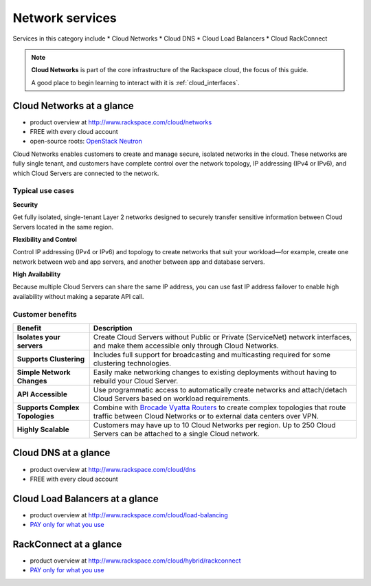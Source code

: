 .. _tour_network_services:

----------------
Network services
----------------
Services in this category include
* Cloud Networks 
* Cloud DNS
* Cloud Load Balancers
* Cloud RackConnect

.. NOTE::
   **Cloud Networks** is part of the 
   core infrastructure of the Rackspace cloud, 
   the focus of this guide. 
   
   A good place to begin learning to interact with it is
   :ref:`cloud_interfaces`. 

Cloud Networks at a glance
~~~~~~~~~~~~~~~~~~~~~~~~~~
* product overview at 
  http://www.rackspace.com/cloud/networks

* FREE with every cloud account

* open-source roots: 
  `OpenStack Neutron <https://wiki.openstack.org/wiki/Neutron>`__

Cloud Networks enables customers to create and manage secure, isolated
networks in the cloud. 
These networks are fully single tenant, and
customers have complete control over the network topology, 
IP addressing (IPv4 or IPv6), 
and which Cloud Servers are connected to the network.

Typical use cases
^^^^^^^^^^^^^^^^^

**Security**

Get fully isolated, single-tenant Layer 2 networks designed to securely
transfer sensitive information between Cloud Servers located in the same
region.

**Flexibility and Control**

Control IP addressing (IPv4 or IPv6) and topology to create networks
that suit your workload—for example, create one network between web and
app servers, and another between app and database servers.

**High Availability**

Because multiple Cloud Servers can share the same IP address, you can
use fast IP address failover to enable high availability without making
a separate API call.

Customer benefits
^^^^^^^^^^^^^^^^^

+-----------------------------------+------------------------------------------------------------------------------------------------------------------------------------------------------------------------------------------------------------+
| Benefit                           | Description                                                                                                                                                                                                |
+===================================+============================================================================================================================================================================================================+
| **Isolates your servers**         | Create Cloud Servers without Public or Private (ServiceNet) network interfaces, and make them accessible only through Cloud Networks.                                                                      |
+-----------------------------------+------------------------------------------------------------------------------------------------------------------------------------------------------------------------------------------------------------+
| **Supports Clustering**           | Includes full support for broadcasting and multicasting required for some clustering technologies.                                                                                                         |
+-----------------------------------+------------------------------------------------------------------------------------------------------------------------------------------------------------------------------------------------------------+
| **Simple Network Changes**        | Easily make networking changes to existing deployments without having to rebuild your Cloud Server.                                                                                                        |
+-----------------------------------+------------------------------------------------------------------------------------------------------------------------------------------------------------------------------------------------------------+
| **API Accessible**                | Use programmatic access to automatically create networks and attach/detach Cloud Servers based on workload requirements.                                                                                   |
+-----------------------------------+------------------------------------------------------------------------------------------------------------------------------------------------------------------------------------------------------------+
| **Supports Complex Topologies**   | Combine with `Brocade Vyatta Routers <http://www.rackspace.com/cloud/servers/vrouter/>`__ to create complex topologies that route traffic between Cloud Networks or to external data centers over VPN.     |
+-----------------------------------+------------------------------------------------------------------------------------------------------------------------------------------------------------------------------------------------------------+
| **Highly Scalable**               | Customers may have up to 10 Cloud Networks per region. Up to 250 Cloud Servers can be attached to a single Cloud network.                                                                                  |
+-----------------------------------+------------------------------------------------------------------------------------------------------------------------------------------------------------------------------------------------------------+

Cloud DNS at a glance
~~~~~~~~~~~~~~~~~~~~~
* product overview at  
  http://www.rackspace.com/cloud/dns

* FREE with every cloud account

Cloud Load Balancers at a glance
~~~~~~~~~~~~~~~~~~~~~~~~~~~~~~~~
* product overview at  
  http://www.rackspace.com/cloud/load-balancing

* `PAY only for what you use <http://www.rackspace.com/cloud/public-pricing>`__

RackConnect at a glance
~~~~~~~~~~~~~~~~~~~~~~~
* product overview at  
  http://www.rackspace.com/cloud/hybrid/rackconnect

* `PAY only for what you use <http://www.rackspace.com/cloud/public-pricing>`__

